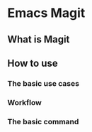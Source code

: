 * Emacs Magit
** What is Magit
** How to use
*** The basic use cases
*** Workflow
*** The basic command

